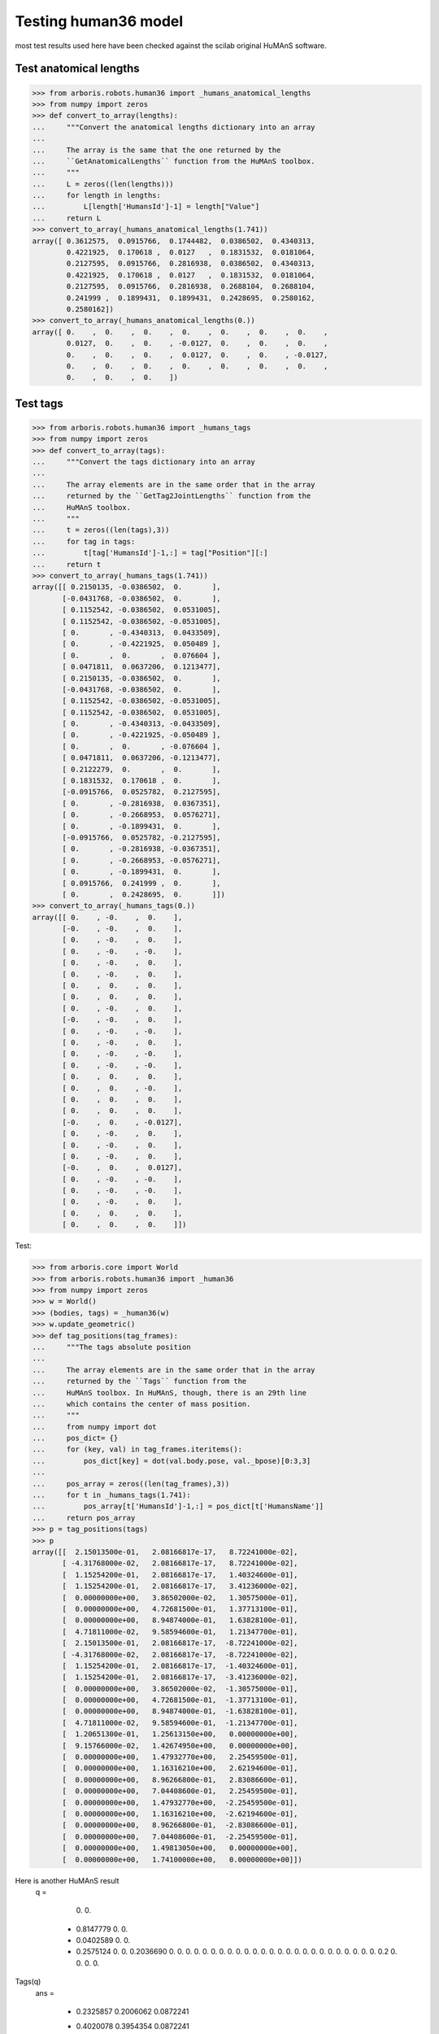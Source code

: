 Testing human36 model
=====================

most test results used here have been checked against the scilab original
HuMAnS software.

Test anatomical lengths
-----------------------

>>> from arboris.robots.human36 import _humans_anatomical_lengths
>>> from numpy import zeros
>>> def convert_to_array(lengths):
...     """Convert the anatomical lengths dictionary into an array
...
...     The array is the same that the one returned by the
...     ``GetAnatomicalLengths`` function from the HuMAnS toolbox.
...     """
...     L = zeros((len(lengths)))
...     for length in lengths:
...         L[length['HumansId']-1] = length["Value"]
...     return L
>>> convert_to_array(_humans_anatomical_lengths(1.741))
array([ 0.3612575,  0.0915766,  0.1744482,  0.0386502,  0.4340313,
        0.4221925,  0.170618 ,  0.0127   ,  0.1831532,  0.0181064,
        0.2127595,  0.0915766,  0.2816938,  0.0386502,  0.4340313,
        0.4221925,  0.170618 ,  0.0127   ,  0.1831532,  0.0181064,
        0.2127595,  0.0915766,  0.2816938,  0.2688104,  0.2688104,
        0.241999 ,  0.1899431,  0.1899431,  0.2428695,  0.2580162,
        0.2580162])
>>> convert_to_array(_humans_anatomical_lengths(0.))
array([ 0.    ,  0.    ,  0.    ,  0.    ,  0.    ,  0.    ,  0.    ,
        0.0127,  0.    ,  0.    , -0.0127,  0.    ,  0.    ,  0.    ,
        0.    ,  0.    ,  0.    ,  0.0127,  0.    ,  0.    , -0.0127,
        0.    ,  0.    ,  0.    ,  0.    ,  0.    ,  0.    ,  0.    ,
        0.    ,  0.    ,  0.    ])



Test tags
---------

>>> from arboris.robots.human36 import _humans_tags
>>> from numpy import zeros
>>> def convert_to_array(tags):
...     """Convert the tags dictionary into an array
...
...     The array elements are in the same order that in the array
...     returned by the ``GetTag2JointLengths`` function from the
...     HuMAnS toolbox.
...     """
...     t = zeros((len(tags),3))
...     for tag in tags:
...         t[tag['HumansId']-1,:] = tag["Position"][:]
...     return t
>>> convert_to_array(_humans_tags(1.741))
array([[ 0.2150135, -0.0386502,  0.       ],
       [-0.0431768, -0.0386502,  0.       ],
       [ 0.1152542, -0.0386502,  0.0531005],
       [ 0.1152542, -0.0386502, -0.0531005],
       [ 0.       , -0.4340313,  0.0433509],
       [ 0.       , -0.4221925,  0.050489 ],
       [ 0.       ,  0.       ,  0.076604 ],
       [ 0.0471811,  0.0637206,  0.1213477],
       [ 0.2150135, -0.0386502,  0.       ],
       [-0.0431768, -0.0386502,  0.       ],
       [ 0.1152542, -0.0386502, -0.0531005],
       [ 0.1152542, -0.0386502,  0.0531005],
       [ 0.       , -0.4340313, -0.0433509],
       [ 0.       , -0.4221925, -0.050489 ],
       [ 0.       ,  0.       , -0.076604 ],
       [ 0.0471811,  0.0637206, -0.1213477],
       [ 0.2122279,  0.       ,  0.       ],
       [ 0.1831532,  0.170618 ,  0.       ],
       [-0.0915766,  0.0525782,  0.2127595],
       [ 0.       , -0.2816938,  0.0367351],
       [ 0.       , -0.2668953,  0.0576271],
       [ 0.       , -0.1899431,  0.       ],
       [-0.0915766,  0.0525782, -0.2127595],
       [ 0.       , -0.2816938, -0.0367351],
       [ 0.       , -0.2668953, -0.0576271],
       [ 0.       , -0.1899431,  0.       ],
       [ 0.0915766,  0.241999 ,  0.       ],
       [ 0.       ,  0.2428695,  0.       ]])
>>> convert_to_array(_humans_tags(0.))
array([[ 0.    , -0.    ,  0.    ],
       [-0.    , -0.    ,  0.    ],
       [ 0.    , -0.    ,  0.    ],
       [ 0.    , -0.    , -0.    ],
       [ 0.    , -0.    ,  0.    ],
       [ 0.    , -0.    ,  0.    ],
       [ 0.    ,  0.    ,  0.    ],
       [ 0.    ,  0.    ,  0.    ],
       [ 0.    , -0.    ,  0.    ],
       [-0.    , -0.    ,  0.    ],
       [ 0.    , -0.    , -0.    ],
       [ 0.    , -0.    ,  0.    ],
       [ 0.    , -0.    , -0.    ],
       [ 0.    , -0.    , -0.    ],
       [ 0.    ,  0.    ,  0.    ],
       [ 0.    ,  0.    , -0.    ],
       [ 0.    ,  0.    ,  0.    ],
       [ 0.    ,  0.    ,  0.    ],
       [-0.    ,  0.    , -0.0127],
       [ 0.    , -0.    ,  0.    ],
       [ 0.    , -0.    ,  0.    ],
       [ 0.    , -0.    ,  0.    ],
       [-0.    ,  0.    ,  0.0127],
       [ 0.    , -0.    , -0.    ],
       [ 0.    , -0.    , -0.    ],
       [ 0.    , -0.    ,  0.    ],
       [ 0.    ,  0.    ,  0.    ],
       [ 0.    ,  0.    ,  0.    ]])



Test:

>>> from arboris.core import World
>>> from arboris.robots.human36 import _human36
>>> from numpy import zeros
>>> w = World()
>>> (bodies, tags) = _human36(w)
>>> w.update_geometric()
>>> def tag_positions(tag_frames):
...     """The tags absolute position
...
...     The array elements are in the same order that in the array
...     returned by the ``Tags`` function from the
...     HuMAnS toolbox. In HuMAnS, though, there is an 29th line
...     which contains the center of mass position.
...     """
...     from numpy import dot
...     pos_dict= {}
...     for (key, val) in tag_frames.iteritems():
...         pos_dict[key] = dot(val.body.pose, val._bpose)[0:3,3]
...
...     pos_array = zeros((len(tag_frames),3))
...     for t in _humans_tags(1.741):
...         pos_array[t['HumansId']-1,:] = pos_dict[t['HumansName']]
...     return pos_array
>>> p = tag_positions(tags)
>>> p
array([[  2.15013500e-01,   2.08166817e-17,   8.72241000e-02],
       [ -4.31768000e-02,   2.08166817e-17,   8.72241000e-02],
       [  1.15254200e-01,   2.08166817e-17,   1.40324600e-01],
       [  1.15254200e-01,   2.08166817e-17,   3.41236000e-02],
       [  0.00000000e+00,   3.86502000e-02,   1.30575000e-01],
       [  0.00000000e+00,   4.72681500e-01,   1.37713100e-01],
       [  0.00000000e+00,   8.94874000e-01,   1.63828100e-01],
       [  4.71811000e-02,   9.58594600e-01,   1.21347700e-01],
       [  2.15013500e-01,   2.08166817e-17,  -8.72241000e-02],
       [ -4.31768000e-02,   2.08166817e-17,  -8.72241000e-02],
       [  1.15254200e-01,   2.08166817e-17,  -1.40324600e-01],
       [  1.15254200e-01,   2.08166817e-17,  -3.41236000e-02],
       [  0.00000000e+00,   3.86502000e-02,  -1.30575000e-01],
       [  0.00000000e+00,   4.72681500e-01,  -1.37713100e-01],
       [  0.00000000e+00,   8.94874000e-01,  -1.63828100e-01],
       [  4.71811000e-02,   9.58594600e-01,  -1.21347700e-01],
       [  1.20651300e-01,   1.25613150e+00,   0.00000000e+00],
       [  9.15766000e-02,   1.42674950e+00,   0.00000000e+00],
       [  0.00000000e+00,   1.47932770e+00,   2.25459500e-01],
       [  0.00000000e+00,   1.16316210e+00,   2.62194600e-01],
       [  0.00000000e+00,   8.96266800e-01,   2.83086600e-01],
       [  0.00000000e+00,   7.04408600e-01,   2.25459500e-01],
       [  0.00000000e+00,   1.47932770e+00,  -2.25459500e-01],
       [  0.00000000e+00,   1.16316210e+00,  -2.62194600e-01],
       [  0.00000000e+00,   8.96266800e-01,  -2.83086600e-01],
       [  0.00000000e+00,   7.04408600e-01,  -2.25459500e-01],
       [  0.00000000e+00,   1.49813050e+00,   0.00000000e+00],
       [  0.00000000e+00,   1.74100000e+00,   0.00000000e+00]])

Here is another HuMAnS result
 q  =

    0.
    0.
  - 0.8147779
    0.
    0.
  - 0.0402589
    0.
    0.
  - 0.2575124
    0.
    0.
    0.2036690
    0.
    0.
    0.
    0.
    0.
    0.
    0.
    0.
    0.
    0.
    0.
    0.
    0.
    0.
    0.
    0.
    0.
    0.
    0.
    0.
    0.
    0.
    0.
    0.
    0.
    0.2
    0.
    0.
    0.
    0.

Tags(q)
 ans  =

  - 0.2325857    0.2006062    0.0872241
  - 0.4020078    0.3954354    0.0872241
  - 0.2980468    0.2758841    0.1403246
  - 0.2980468    0.2758841    0.0341236
  - 0.3445103    0.3882163    0.130575
  - 0.0169924    0.6730236    0.1377131
    0.           1.094874     0.1638281
    0.0471811    1.1585946    0.1213477
    0.2746577    0.1978398  - 0.0872241
    0.0168416    0.2117349  - 0.0872241
    0.1750430    0.2032086  - 0.1403246
    0.1750430    0.2032086  - 0.0341236
    0.0620359    0.2480055  - 0.130575
    0.0853943    0.6814078  - 0.1377131
    0.           1.094874   - 0.1638281
    0.0471811    1.1585946  - 0.1213477
    0.1206513    1.4561315    0.
    0.0915766    1.6267495    0.
    0.           1.6793277    0.2254595
    0.           1.3631621    0.2621946
    0.           1.0962668    0.2830866
    0.           0.9044086    0.2254595
    0.           1.6793277  - 0.2254595
    0.           1.3631621  - 0.2621946
    0.           1.0962668  - 0.2830866
    0.           0.9044086  - 0.2254595
    0.           1.6981305    0.
    0.           1.941        0.
  - 0.0023268    1.1764976    1.894E-20

           COM position as returned by HuMAnS for q(:)=0
           0.0019382    0.9712007    1.894E-20
    > convert_to_array(_humans_tags(1.741))

Test dynamical model (these were checked against HuMAnS):
---------------------------------------------------------

>>> from arboris.robots.human36 import add_human36
>>> from arboris.core import World
>>> w = World()
>>> add_human36(w)
>>> w.update_dynamic()
>>> w.mass[5,5]
73.000000000000014
>>> w.mass[41, 41] # neck
0.10208399155688053
>>> w.mass[40,40] # neck
0.020356790291165189
>>> w.mass[39, 39] # neck
0.10430013572386694
>>> w.mass[16, 16] # foot
0.0093741757009949949
>>> w.mass[17, 17] # foot
0.001397215796713388
>>> w.mass[10, 10] # foot
0.0093741757009949949
>>> w.mass[11, 11] # foot
0.001397215796713388

